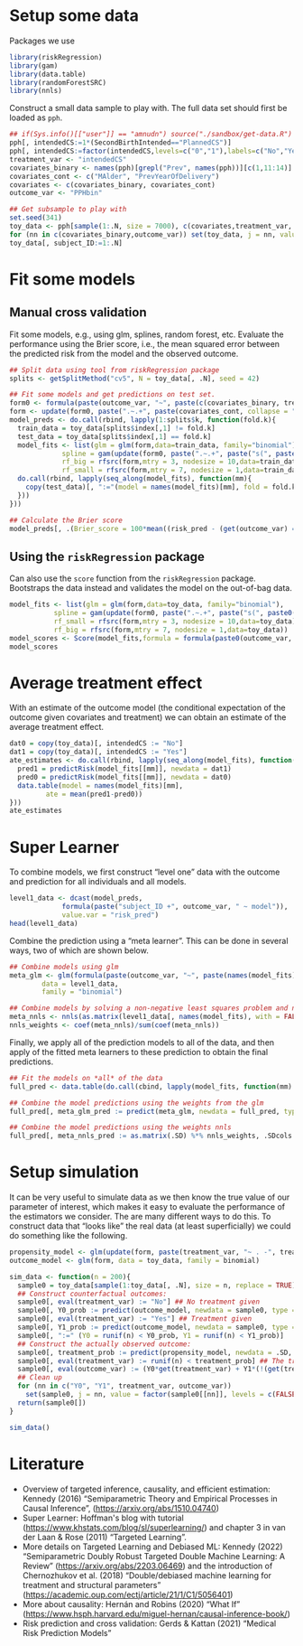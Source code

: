 #+PROPERTY: header-args:R  :results none  :exports code  :session *R* :cache yes
#+OPTIONS:   num:t toc:nil ':t ^:t
#+LaTeX_CLASS: article
#+LaTeX_CLASS_OPTIONS: [a4paper,danish]
#+LATEX_HEADER:\usepackage[margin=4cm]{geometry}
#+LATEX_HEADER:\usepackage{dsfont, pgfpages, tikz,amssymb, amsmath,xcolor, caption, subcaption}
# Steeling style from beamer
#+LaTeX_HEADER: \lstset{
#+LaTeX_HEADER: keywordstyle=\color{blue},
#+LaTeX_HEADER: commentstyle=\color{red},stringstyle=\color[rgb]{0,.5,0},
#+LaTeX_HEADER: literate={~}{$\sim$}{1},
#+LaTeX_HEADER: basicstyle=\ttfamily\small,
#+LaTeX_HEADER: columns=fullflexible,
#+LaTeX_HEADER: breaklines=true,
#+LaTeX_HEADER: breakatwhitespace=false,
#+LaTeX_HEADER: numbers=left,
#+LaTeX_HEADER: numberstyle=\ttfamily\tiny\color{gray},
#+LaTeX_HEADER: stepnumber=1,
#+LaTeX_HEADER: numbersep=10pt,
#+LaTeX_HEADER: backgroundcolor=\color{white},
#+LaTeX_HEADER: tabsize=4,
#+LaTeX_HEADER: keepspaces=true,
#+LaTeX_HEADER: showspaces=false,
#+LaTeX_HEADER: showstringspaces=false,
#+LaTeX_HEADER: xleftmargin=.23in,
#+LaTeX_HEADER: frame=single,
#+LaTeX_HEADER: basewidth={0.5em,0.4em},
#+LaTeX_HEADER: }


* Setup some data
Packages we use
#+BEGIN_SRC R
  library(riskRegression)
  library(gam)
  library(data.table)
  library(randomForestSRC)
  library(nnls)
#+END_SRC

Construct a small data sample to play with. The full data set should first be loaded as =pph=.

#+BEGIN_SRC R
  ## if(Sys.info()[["user"]] == "amnudn") source("./sandbox/get-data.R") ## Replace to load data
  pph[, intendedCS:=1*(SecondBirthIntended=="PlannedCS")]
  pph[, intendedCS:=factor(intendedCS,levels=c("0","1"),labels=c("No","Yes"))]
  treatment_var <- "intendedCS"
  covariates_binary <- names(pph)[grepl("Prev", names(pph))][c(1,11:14)]
  covariates_cont <- c("MAlder", "PrevYearOfDelivery")
  covariates <- c(covariates_binary, covariates_cont)
  outcome_var <- "PPHbin"

  ## Get subsample to play with
  set.seed(341)
  toy_data <- pph[sample(1:.N, size = 7000), c(covariates,treatment_var, outcome_var), with = FALSE]
  for (nn in c(covariates_binary,outcome_var)) set(toy_data, j = nn, value = factor(toy_data[[nn]]))
  toy_data[, subject_ID:=1:.N]
#+END_SRC

* Fit some models

** Manual cross validation
Fit some models, e.g., using glm, splines, random forest, etc. Evaluate the performance using the
Brier score, i.e., the mean squared error between the predicted risk from the model and the observed
outcome.

#+BEGIN_SRC R
  ## Split data using tool from riskRegression package
  splits <- getSplitMethod("cv5", N = toy_data[, .N], seed = 42)

  ## Fit some models and get predictions on test set.
  form0 <- formula(paste(outcome_var, "~", paste(c(covariates_binary, treatment_var), collapse = "+")))
  form <- update(form0, paste(".~.+", paste(covariates_cont, collapse = "+")))
  model_preds <- do.call(rbind, lapply(1:splits$k, function(fold.k){
    train_data = toy_data[splits$index[,1] != fold.k]
    test_data = toy_data[splits$index[,1] == fold.k]
    model_fits <- list(glm = glm(form,data=train_data, family="binomial"),
		       spline = gam(update(form0, paste(".~.+", paste("s(", paste0(covariates_cont, ", 3)"), collapse = "+"))), data=train_data,family="binomial"),
		       rf_big = rfsrc(form,mtry = 3, nodesize = 10,data=train_data),
		       rf_small = rfsrc(form,mtry = 7, nodesize = 1,data=train_data))
    do.call(rbind, lapply(seq_along(model_fits), function(mm){
      copy(test_data)[, ":="(model = names(model_fits)[mm], fold = fold.k, risk_pred = predictRisk(model_fits[[mm]], newdata = test_data))]
    }))
  }))

  ## Calculate the Brier score
  model_preds[, .(Brier_score = 100*mean((risk_pred - (get(outcome_var) == "Yes"))^2)), model]
#+END_SRC

** Using the =riskRegression= package
Can also use the =score= function from the =riskRegression= package. Bootstraps the data instead and
validates the model on the out-of-bag data. 

#+BEGIN_SRC R 
  model_fits <- list(glm = glm(form,data=toy_data, family="binomial"),
		     spline = gam(update(form0, paste(".~.+", paste("s(", paste0(covariates_cont, ", 3)"), collapse = "+"))), data=toy_data,family="binomial"),
		     rf_small = rfsrc(form,mtry = 3, nodesize = 10,data=toy_data),
		     rf_big = rfsrc(form,mtry = 7, nodesize = 1,data=toy_data))
  model_scores <- Score(model_fits,formula = formula(paste0(outcome_var, "~1")),data = toy_data,split.method = "bootcv",B = 10)
  model_scores
#+END_SRC

* Average treatment effect
With an estimate of the outcome model (the conditional expectation of the outcome given covariates
and treatment) we can obtain an estimate of the average treatment effect.

#+BEGIN_SRC R
  dat0 = copy(toy_data)[, intendedCS := "No"]
  dat1 = copy(toy_data)[, intendedCS := "Yes"]
  ate_estimates <- do.call(rbind, lapply(seq_along(model_fits), function(mm){
    pred1 = predictRisk(model_fits[[mm]], newdata = dat1)
    pred0 = predictRisk(model_fits[[mm]], newdata = dat0)
    data.table(model = names(model_fits)[mm],
	       ate = mean(pred1-pred0))
  }))
  ate_estimates
#+END_SRC

* Super Learner
To combine models, we first construct "level one" data with the outcome and prediction for all
individuals and all models.

#+BEGIN_SRC R
  level1_data <- dcast(model_preds,
		       formula(paste("subject_ID +", outcome_var, " ~ model")),
		       value.var = "risk_pred")
  head(level1_data)
#+END_SRC

Combine the prediction using a "meta learner". This can be done in several ways, two of which are
shown below.
#+BEGIN_SRC R
  ## Combine models using glm
  meta_glm <- glm(formula(paste(outcome_var, "~", paste(names(model_fits), collapse = "+"))),
		  data = level1_data,
		  family = "binomial")

  ## Combine models by solving a non-negative least squares problem and normalize the weights
  meta_nnls <- nnls(as.matrix(level1_data[, names(model_fits), with = FALSE]), 1*(level1_data[[outcome_var]] == "Yes"))
  nnls_weights <- coef(meta_nnls)/sum(coef(meta_nnls))
#+END_SRC

Finally, we apply all of the prediction models to all of the data, and then apply of the fitted meta
learners to these prediction to obtain the final predictions.

#+BEGIN_SRC R
  ## Fit the models on *all* of the data
  full_pred <- data.table(do.call(cbind, lapply(model_fits, function(mm) predictRisk(mm, newdata = toy_data))))

  ## Combine the model predictions using the weights from the glm
  full_pred[, meta_glm_pred := predict(meta_glm, newdata = full_pred, type = "response")]

  ## Combine the model predictions using the weights nnls
  full_pred[, meta_nnls_pred := as.matrix(.SD) %*% nnls_weights, .SDcols = names(model_fits)]
#+END_SRC

* Setup simulation
It can be very useful to simulate data as we then know the true value of our parameter of interest,
which makes it easy to evaluate the performance of the estimators we consider. The are many
different ways to do this. To construct data that "looks like" the real data (at least
superficially) we could do something like the following.

#+BEGIN_SRC R
  propensity_model <- glm(update(form, paste(treatment_var, "~ . -", treatment_var)), data = toy_data, family = binomial)
  outcome_model <- glm(form, data = toy_data, family = binomial)

  sim_data <- function(n = 200){
    sample0 = toy_data[sample(1:toy_data[, .N], size = n, replace = TRUE), c(covariates, treatment_var), with = FALSE]
    ## Construct counterfactual outcomes:
    sample0[, eval(treatment_var) := "No"] ## No treatment given
    sample0[, Y0_prob := predict(outcome_model, newdata = sample0, type = "response")]
    sample0[, eval(treatment_var) := "Yes"] ## Treatment given
    sample0[, Y1_prob := predict(outcome_model, newdata = sample0, type = "response")]
    sample0[, ":=" (Y0 = runif(n) < Y0_prob, Y1 = runif(n) < Y1_prob)]
    ## Construct the actually observed outcome:
    sample0[, treatment_prob := predict(propensity_model, newdata = .SD, type = "response")]
    sample0[, eval(treatment_var) := runif(n) < treatment_prob] ## The treatment actually given
    sample0[, eval(outcome_var) := (Y0*get(treatment_var) + Y1*(!(get(treatment_var)))) == 1]
    ## Clean up
    for (nn in c("Y0", "Y1", treatment_var, outcome_var))
      set(sample0, j = nn, value = factor(sample0[[nn]], levels = c(FALSE, TRUE), labels = c("No", "Yes")))
    return(sample0[])
  }

  sim_data()
#+END_SRC

* Literature
- Overview of targeted inference, causality, and efficient estimation: Kennedy (2016)
  "Semiparametric Theory and Empirical Processes in Causal Inference",
  (https://arxiv.org/abs/1510.04740)
- Super Learner: Hoffman's blog with tutorial (https://www.khstats.com/blog/sl/superlearning/) and
  chapter 3 in van der Laan & Rose (2011) "Targeted Learning".
- More details on Targeted Learning and Debiased ML: Kennedy (2022) "Semiparametric Doubly Robust
  Targeted Double Machine Learning: A Review" (https://arxiv.org/abs/2203.06469) and the
  introduction of Chernozhukov et al. (2018) "Double/debiased machine learning for treatment and
  structural parameters" (https://academic.oup.com/ectj/article/21/1/C1/5056401)
- More about causality: Hernán and Robins (2020) "What If"
  (https://www.hsph.harvard.edu/miguel-hernan/causal-inference-book/)
- Risk prediction and cross validation: Gerds & Kattan (2021) "Medical Risk Prediction Models"
